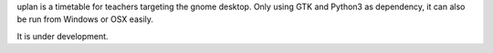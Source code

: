 uplan is a timetable for teachers targeting the gnome desktop.
Only using GTK and Python3 as dependency, it can also be run from Windows or OSX easily.

It is under development.

